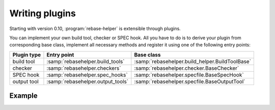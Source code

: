 Writing plugins
===============

Starting with version 0.10, :program:`rebase-helper` is extensible through plugins.

You can implement your own build tool, checker or SPEC hook. All you have to do is
to derive your plugin from corresponding base class, implement all necessary methods
and register it using one of the following entry points:

=========== ================================= ===============================================
Plugin type Entry point                       Base class
=========== ================================= ===============================================
build tool  :samp:`rebasehelper.build_tools`  :samp:`rebasehelper.build_helper.BuildToolBase`
checker     :samp:`rebasehelper.checkers`     :samp:`rebasehelper.checker.BaseChecker`
SPEC hook   :samp:`rebasehelper.spec_hooks`   :samp:`rebasehelper.specfile.BaseSpecHook`
output tool :samp:`rebasehelper.output_tools` :samp:`rebasehelper.specfile.BaseOutputTool`
=========== ================================= ===============================================


Example
-------

.. code-block:: python
   :caption: my_spec_hook/__init__.py

   from rebasehelper.specfile import BaseSpecHook


   class MySpecHook(BaseSpecHook):

       NAME = 'MySpecHook'

       @classmethod
       def get_name(cls):
           return cls.NAME

       @classmethod
       def run(cls, spec_file, rebase_spec_file):
           """
           This method is called after original SPEC file is processed

           :param spec_file: SpecFile object representing original SPEC file
           :param rebase_spec_file: SpecFile object representing rebased SPEC file
           """
           rebase_spec_file.spec_content.insert(0, '# processed by %s\n' % cls.NAME)
           rebase_spec_file.save()

.. code-block:: python
   :caption: setup.py

   from setuptools import setup


   setup(
       name='MySpecHook',
       version='0.1',
       description='Custom SPEC hook for rebase-helper',
       author='John Doe',
       install_requires=['rebasehelper>=0.10.0'],
       packages=['my_spec_hook'],
       entry_points={
           'rebasehelper.spec_hooks': ['my_spec_hook = my_spec_hook:MySpecHook']
       }
   )
